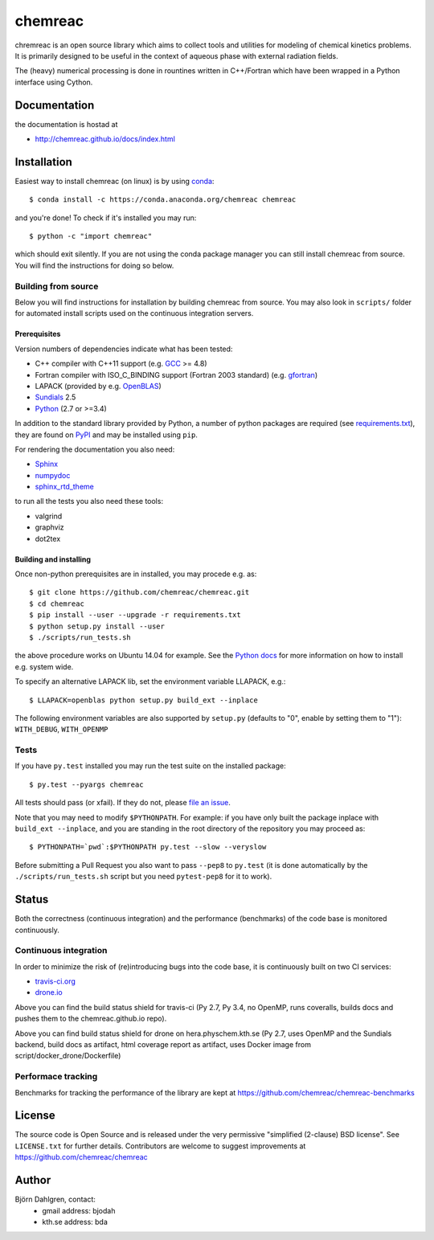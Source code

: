 ========
chemreac
========

.. image:: https://travis-ci.org/chemreac/chemreac.png?branch=master
   :target: https://travis-ci.org/chemreac/chemreac
   :alt: Build status
.. image:: https://coveralls.io/repos/chemreac/chemreac/badge.png?branch=master
   :target: https://coveralls.io/r/chemreac/chemreac?branch=master
   :alt: Test coverage

chremreac is an open source library which aims to collect tools and utilities for
modeling of chemical kinetics problems. It is primarily designed to
be useful in the context of aqueous phase with external radiation fields.

The (heavy) numerical processing is done in rountines written in C++/Fortran which have
been wrapped in a Python interface using Cython.

Documentation
=============

the documentation is hostad at

- http://chemreac.github.io/docs/index.html


Installation
============
.. install-start

Easiest way to install chemreac (on linux) is by using 
`conda <http://docs.continuum.io/anaconda/index.html>`_:
::

    $ conda install -c https://conda.anaconda.org/chemreac chemreac

and you're done! To check if it's installed you may run:

::

    $ python -c "import chemreac"

which should exit silently. If you are not using the conda package
manager you can still install chemreac from source. You will find the
instructions for doing so below.

Building from source
--------------------
Below you will find instructions for installation by building chemreac from source.
You may also look in ``scripts/`` folder for automated install scripts used
on the continuous integration servers.

Prerequisites
~~~~~~~~~~~~~
Version numbers of dependencies indicate what has been tested:

- C++ compiler with C++11 support (e.g. `GCC <https://gcc.gnu.org/>`_ >= 4.8)
- Fortran compiler with ISO_C_BINDING support (Fortran 2003 standard) (e.g. `gfortran <https://gcc.gnu.org/fortran/>`_)
- LAPACK (provided by e.g. `OpenBLAS <http://www.openblas.net/>`_)
- `Sundials <http://computation.llnl.gov/casc/sundials/main.html>`_ 2.5
- `Python <https://www.python.org>`_ (2.7 or >=3.4)
    
In addition to the standard library provided by Python, a number of
python packages are required (see `requirements.txt
<./requirements.txt>`_), they are found on `PyPI
<https://pypi.python.org/pypi>`_ and may be installed using ``pip``.

For rendering the documentation you also need:

- `Sphinx <http://sphinx-doc.org/>`_
- `numpydoc <https://pypi.python.org/pypi/numpydoc>`_
- `sphinx_rtd_theme <https://pypi.python.org/pypi/sphinx_rtd_theme>`_

to run all the tests you also need these tools:

- valgrind
- graphviz
- dot2tex

Building and installing
~~~~~~~~~~~~~~~~~~~~~~~
Once non-python prerequisites are in installed, you may procede e.g. as:

::

    $ git clone https://github.com/chemreac/chemreac.git
    $ cd chemreac
    $ pip install --user --upgrade -r requirements.txt
    $ python setup.py install --user
    $ ./scripts/run_tests.sh


the above procedure works on Ubuntu 14.04 for example. See the `Python
docs <https://docs.python.org/2/install/index.html#install-index>`_
for more information on how to install e.g. system wide.

To specify an alternative LAPACK lib, set the environment variable LLAPACK, e.g.:

::

    $ LLAPACK=openblas python setup.py build_ext --inplace

The following environment variables are also supported by
``setup.py`` (defaults to "0", enable by setting them to "1"):
``WITH_DEBUG``, ``WITH_OPENMP``

Tests
-----
If you have ``py.test`` installed you may run the test suite on the
installed package:

::

    $ py.test --pyargs chemreac

All tests should pass (or xfail). If they do not, please `file an
issue <https://github.com/chemreac/chemreac/issues>`_.

Note that you may need to modify ``$PYTHONPATH``. For example: if you
have only built the package inplace with ``build_ext --inplace``, and
you are standing in the root directory of the repository you may
proceed as:

::

    $ PYTHONPATH=`pwd`:$PYTHONPATH py.test --slow --veryslow

Before submitting a Pull Request you also want to pass ``--pep8`` to
``py.test`` (it is done automatically by the
``./scripts/run_tests.sh`` script but you need ``pytest-pep8`` for it
to work).

.. install-end

Status
======
Both the correctness (continuous integration) and the performance
(benchmarks) of the code base is monitored continuously.

Continuous integration
----------------------
.. ci-start

In order to minimize the risk of (re)introducing bugs into the code
base, it is continuously built on two CI services:

- `travis-ci.org <https://travis-ci.org/chemreac/chemreac>`_
- `drone.io <https://drone.io/github.com/chemreac/chemreac>`_

.. image:: https://travis-ci.org/chemreac/chemreac.png?branch=master
   :target: https://travis-ci.org/chemreac/chemreac

Above you can find the build status shield for travis-ci (Py 2.7, Py
3.4, no OpenMP, runs coveralls, builds docs and pushes them to the
chemreac.github.io repo).

.. image:: http://hera.physchem.kth.se:8080/github.com/chemreac/chemreac/status.svg?branch=master
   :target: http://hera.physchem.kth.se:8080/github.com/chemreac/chemreac
   :alt: Build status on hera

Above you can find build status shield for drone on
hera.physchem.kth.se (Py 2.7, uses OpenMP and the Sundials backend,
build docs as artifact, html coverage report as artifact, uses Docker
image from script/docker_drone/Dockerfile)

.. ci-end

Performace tracking
-------------------
Benchmarks for tracking the performance of the library are kept at
https://github.com/chemreac/chemreac-benchmarks


License
=======
The source code is Open Source and is released under the very permissive
"simplified (2-clause) BSD license". See ``LICENSE.txt`` for further details.
Contributors are welcome to suggest improvements at https://github.com/chemreac/chemreac

Author
======
Björn Dahlgren, contact:
 - gmail address: bjodah
 - kth.se address: bda
